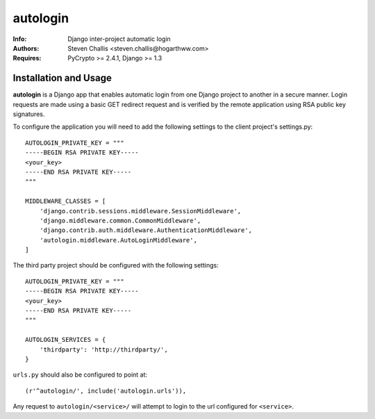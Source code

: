 =========
autologin
=========

:Info: Django inter-project automatic login
:Authors: Steven Challis <steven.challis@hogarthww.com>
:Requires: PyCrypto >= 2.4.1, Django >= 1.3

Installation and Usage
======================

**autologin** is a Django app that enables automatic login from one Django
project to another in a secure manner. Login requests are made using a basic
GET redirect request and is verified by the remote application using RSA public
key signatures.

To configure the application you will need to add the following settings to the
client project's settings.py::

    AUTOLOGIN_PRIVATE_KEY = """
    -----BEGIN RSA PRIVATE KEY-----
    <your_key>
    -----END RSA PRIVATE KEY-----
    """

    MIDDLEWARE_CLASSES = [
        'django.contrib.sessions.middleware.SessionMiddleware',
        'django.middleware.common.CommonMiddleware',
        'django.contrib.auth.middleware.AuthenticationMiddleware',
        'autologin.middleware.AutoLoginMiddleware',
    ]


The third party project should be configured with the following settings::

    AUTOLOGIN_PRIVATE_KEY = """
    -----BEGIN RSA PRIVATE KEY-----
    <your_key>
    -----END RSA PRIVATE KEY-----
    """

    AUTOLOGIN_SERVICES = {
        'thirdparty': 'http://thirdparty/',
    }

``urls.py`` should also be configured to point at::

    (r'^autologin/', include('autologin.urls')),

Any request to ``autologin/<service>/`` will attempt to login to the url
configured for ``<service>``.
